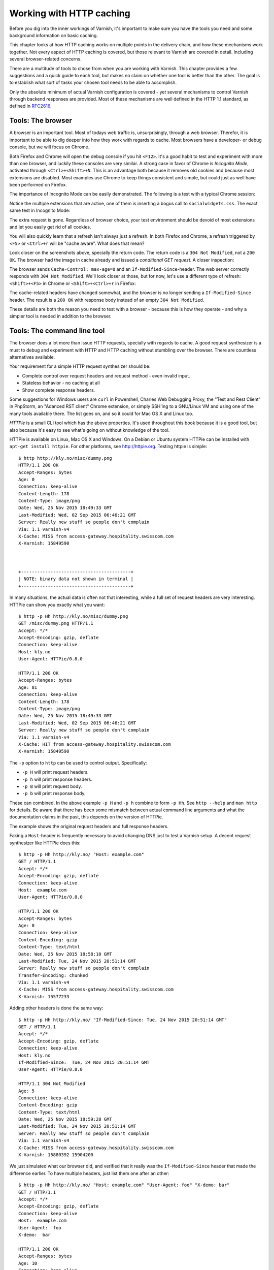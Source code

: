 Working with HTTP caching
=========================

.. _RFC2616: https://www.ietf.org/rfc/rfc2616.txt
.. _RFC5861: https://www.ietf.org/rfc/rfc5861.txt

Before you dig into the inner workings of Varnish, it's important to
make sure you have the tools you need and some background information on
basic caching.

This chapter looks at how HTTP caching works on multiple points in the
delivery chain, and how these mechanisms work together. Not every aspect of
HTTP caching is covered, but those relevant to Varnish are covered in
detail. Including several browser-related concerns.

There are a multitude of tools to chose from when you are working with
Varnish. This chapter provides a few suggestions and a quick guide to each
tool, but makes no claim on whether one tool is better than the other. The
goal is to establish what sort of tasks your chosen tool needs to be able
to accomplish.

Only the absolute minimum of actual Varnish configuration is covered - yet
several mechanisms to control Varnish through backend responses are
provided. Most of these mechanisms are well defined in the HTTP 1.1
standard, as defined in `RFC2616`_.

Tools: The browser
------------------

A browser is an important tool. Most of todays web traffic is,
unsurprisingly, through a web browser. Therefor, it is important to be able
to dig deeper into how they work with regards to cache. Most browsers have
a developer- or debug console, but we will focus on Chrome.

Both Firefox and Chrome will open the debug console if you hit ``<F12>``.
It's a good habit to test and experiment with more than one browser, and
luckily these consoles are very similar. A strong case in favor of Chrome
is `Incognito Mode`, activated through ``<Ctrl>+<Shift>+N``. This is an
advantage both because it removes old cookies and because most extensions
are disabled. Most examples use Chrome to keep things consistent and
simple, but could just as well have been performed on Firefox.

The importance of Incognito Mode can be easily demonstrated. The following
is a test with a typical Chrome session:

.. image:: img/c2/chromium-dev-plugins.png

Notice the multiple extensions that are active, one of them is inserting a
bogus call to ``socialwidgets.css``. The exact same test in Incognito Mode:

.. image:: img/c2/chromium-dev-incognito.png

The extra request is gone. Regardless of browser choice, your test
environment should be devoid of most extensions and let you easily get rid
of all cookies.

You will also quickly learn that a refresh isn't always just a refresh.
In both Firefox and Chrome, a refresh triggered by ``<F5>`` or
``<Ctrl>+r`` will be "cache aware". What does that mean?

Look closer on the screenshots above, specially the return code. The return
code is a ``304 Not Modified``, not a ``200 OK``. The browser had the image
in cache already and issued a `conditional GET request`. A closer
inspection:

.. image:: img/c2/chromium-dev-304-1.png

The browser sends ``Cache-Control: max-age=0`` and an
``If-Modified-Since``-header. The web server correctly responds with
``304 Not Modified``. We'll look closer at those, but for now,
let's use a different type of refresh: ``<Shift>+<F5>`` in Chrome or
``<Shift>+<Ctrl>+r`` in Firefox:

.. image:: img/c2/chromium-dev-304-2.png

The cache-related headers have changed somewhat, and the browser is no
longer sending a ``If-Modified-Since`` header. The result is a ``200 OK``
with response body instead of an empty ``304 Not Modified``.

These details are both the reason you need to test with a browser - because
this is how they operate - and why a simpler tool is needed in addition to
the browser.

Tools: The command line tool
----------------------------

The browser does a lot more than issue HTTP requests, specially with
regards to cache. A good request synthesizer is a must to debug and
experiment with HTTP and HTTP caching without stumbling over the browser.
There are countless alternatives available.

Your requirement for a simple HTTP request synthesizer should be:

- Complete control over request headers and request method - even invalid
  input.
- Stateless behavior - no caching at all
- Show complete response headers.

Some suggestions for Windows users are ``curl`` in Powershell, Charles Web
Debugging Proxy, the "Test and Rest Client" in PhpStorm, an "Adanced RST
client" Chrome extension, or simply SSH'ing to a GNU/Linux VM and using one
of the many tools available there. The list goes on, and so it could for
Mac OS X and Linux too.

`HTTPie` is a small CLI tool which has the above properties. It's used
throughout this book because it is a good tool, but also because it's easy
to see what's going on without knowledge of the tool.

HTTPie is available on Linux, Mac OS X and Windows. On a Debian or Ubuntu
system HTTPie can be installed with ``apt-get install httpie``. For other
platforms, see http://httpie.org. Testing httpie is simple::

        $ http http://kly.no/misc/dummy.png
        HTTP/1.1 200 OK
        Accept-Ranges: bytes
        Age: 0
        Connection: keep-alive
        Content-Length: 178
        Content-Type: image/png
        Date: Wed, 25 Nov 2015 18:49:33 GMT
        Last-Modified: Wed, 02 Sep 2015 06:46:21 GMT
        Server: Really new stuff so people don't complain
        Via: 1.1 varnish-v4
        X-Cache: MISS from access-gateway.hospitality.swisscom.com
        X-Varnish: 15849590



        +-----------------------------------------+
        | NOTE: binary data not shown in terminal |
        +-----------------------------------------+

In many situations, the actual data is often not that interesting, while a
full set of request headers are very interesting. HTTPie can show you
exactly what you want::

        $ http -p Hh http://kly.no/misc/dummy.png
        GET /misc/dummy.png HTTP/1.1
        Accept: */*
        Accept-Encoding: gzip, deflate
        Connection: keep-alive
        Host: kly.no
        User-Agent: HTTPie/0.8.0

        HTTP/1.1 200 OK
        Accept-Ranges: bytes
        Age: 81
        Connection: keep-alive
        Content-Length: 178
        Content-Type: image/png
        Date: Wed, 25 Nov 2015 18:49:33 GMT
        Last-Modified: Wed, 02 Sep 2015 06:46:21 GMT
        Server: Really new stuff so people don't complain
        Via: 1.1 varnish-v4
        X-Cache: HIT from access-gateway.hospitality.swisscom.com
        X-Varnish: 15849590

The ``-p`` option to ``http`` can be used to control output. Specifically:

- ``-p H`` will print request headers.
- ``-p h`` will print response headers.
- ``-p B`` will print request body.
- ``-p b`` will print response body.

These can combined. In the above example ``-p H`` and ``-p h`` combine to
form ``-p Hh``. See ``http --help`` and ``man http`` for details. Be aware
that there has been some mismatch between actual command line arguments and
what the documentation claims in the past, this depends on the version of
HTTPie.

The example shows the original request headers and full response headers.

Faking a ``Host``-header is frequently necessary to avoid changing DNS just
to test a Varnish setup. A decent request synthesizer like HTTPie does
this::

        $ http -p Hh http://kly.no/ "Host: example.com"
        GET / HTTP/1.1
        Accept: */*
        Accept-Encoding: gzip, deflate
        Connection: keep-alive
        Host:  example.com
        User-Agent: HTTPie/0.8.0

        HTTP/1.1 200 OK
        Accept-Ranges: bytes
        Age: 0
        Connection: keep-alive
        Content-Encoding: gzip
        Content-Type: text/html
        Date: Wed, 25 Nov 2015 18:58:10 GMT
        Last-Modified: Tue, 24 Nov 2015 20:51:14 GMT
        Server: Really new stuff so people don't complain
        Transfer-Encoding: chunked
        Via: 1.1 varnish-v4
        X-Cache: MISS from access-gateway.hospitality.swisscom.com
        X-Varnish: 15577233

Adding other headers is done the same way::

        $ http -p Hh http://kly.no/ "If-Modified-Since: Tue, 24 Nov 2015 20:51:14 GMT"
        GET / HTTP/1.1
        Accept: */*
        Accept-Encoding: gzip, deflate
        Connection: keep-alive
        Host: kly.no
        If-Modified-Since:  Tue, 24 Nov 2015 20:51:14 GMT
        User-Agent: HTTPie/0.8.0

        HTTP/1.1 304 Not Modified
        Age: 5
        Connection: keep-alive
        Content-Encoding: gzip
        Content-Type: text/html
        Date: Wed, 25 Nov 2015 18:59:28 GMT
        Last-Modified: Tue, 24 Nov 2015 20:51:14 GMT
        Server: Really new stuff so people don't complain
        Via: 1.1 varnish-v4
        X-Cache: MISS from access-gateway.hospitality.swisscom.com
        X-Varnish: 15880392 15904200

We just simulated what our browser did, and verified that it really was the
``If-Modified-Since`` header that made the difference earlier. To have
multiple headers, just list them one after an other::

        $ http -p Hh http://kly.no/ "Host: example.com" "User-Agent: foo" "X-demo: bar"
        GET / HTTP/1.1
        Accept: */*
        Accept-Encoding: gzip, deflate
        Connection: keep-alive
        Host:  example.com
        User-Agent:  foo
        X-demo:  bar

        HTTP/1.1 200 OK
        Accept-Ranges: bytes
        Age: 10
        Connection: keep-alive
        Content-Encoding: gzip
        Content-Length: 24681
        Content-Type: text/html
        Date: Wed, 25 Nov 2015 19:01:08 GMT
        Last-Modified: Tue, 24 Nov 2015 20:51:14 GMT
        Server: Really new stuff so people don't complain
        Via: 1.1 varnish-v4
        X-Cache: MISS from access-gateway.hospitality.swisscom.com
        X-Varnish: 15759349 15809060

Tools: A web server
-------------------

Regardless of what web server is picked as an example in this book, it's
the wrong one. So the first on an alphabetical list was chosen: Apache.

Any decent web server will do what you need. What you want is a web server
where you can easily modify response headers. If you are comfortable doing
that with NodeJS or some other slightly more modern tool than Apache, then
go ahead. If you really don't care and just want a test environment, then
keep reading. To save some time, these examples are oriented around Debian
and/or Ubuntu-systems, but largely apply to any modern GNU/Linux
distribution (and other UNIX-like systems).

Note that commands that start with ``#`` are executed as root, while
commands starting with ``$`` can be run as a regular user. This means you
either have to login as root directly, through ``su -`` or ``sudo -i``, or
prefix the command with ``sudo`` if you've set up sudo on your system.

The first step is getting it installed and configured::

        # apt-get install apache2
        (...)
        # a2enmod cgi
        # cd /etc/apache2
        # sed -i 's/80/8080/g' ports.conf sites-enabled/000-default.conf 
        # service apache2 restart


This installs Apache httpd, enables the CGI module, changes the listening
port from port 80 to 8080, then restarts the web server. The listening port
is changed because eventually Varnish will take up residence on port 80.

You can verify that it works through two means::

        # netstat -nlpt
        Active Internet connections (only servers)
        Proto Recv-Q Send-Q Local Address           Foreign Address         State PID/Program name
        tcp6       0      0 :::8080                 :::*                    LISTEN 1101/apache2
        # http -p Hh http://localhost:8080/
        GET / HTTP/1.1
        Accept: */*
        Accept-Encoding: gzip, deflate
        Connection: keep-alive
        Host: localhost:8080
        User-Agent: HTTPie/0.8.0

        HTTP/1.1 200 OK
        Accept-Ranges: bytes
        Connection: Keep-Alive
        Content-Encoding: gzip
        Content-Length: 3078
        Content-Type: text/html
        Date: Wed, 25 Nov 2015 20:23:09 GMT
        ETag: "2b60-525632b42b90d-gzip"
        Keep-Alive: timeout=5, max=100
        Last-Modified: Wed, 25 Nov 2015 20:19:01 GMT
        Server: Apache/2.4.10 (Debian)
        Vary: Accept-Encoding

``netstat`` reveals that ``apache2`` is listening on port 8080. The second
command issues an actual request. Both are useful to ensure the correct
service is answering.

To provide a platform for experimenting with response header, it's time to
drop in a CGI script::

        # cd /usr/lib/cgi-bin
        # cat > foo.sh <<_EOF_
         #!/bin/bash
         echo "Content-type: text/plain"
         echo
         echo "Hello. Random number: ${RANDOM}"
         date
         _EOF_
        # chmod a+x foo.sh
        # ./foo.sh
        Content-type: text/plain

        Hello. Random number: 12111
        Wed Nov 25 20:26:59 UTC 2015

You may want to use an editor, like ``nano``, ``vim`` or ``emacs`` instead
of using ``cat``. To clarify, the exact content of ``foo.sh`` is::

         #!/bin/bash
         echo "Content-type: text/plain"
         echo
         echo "Hello. Random number: ${RANDOM}"
         date

We then change permissions for ``foo.sh``, making it executable by all
users, then verify that it does what it's supposed to. If everything is set
up correctly, scripts under ``/usr/lib/cgi-bin`` are accessible through
``http://localhost:8080/cgi-bin/``::

        # http -p Hhb http://localhost:8080/cgi-bin/foo.sh
        GET /cgi-bin/foo.sh HTTP/1.1
        Accept: */*
        Accept-Encoding: gzip, deflate
        Connection: keep-alive
        Host: localhost:8080
        User-Agent: HTTPie/0.8.0

        HTTP/1.1 200 OK
        Connection: Keep-Alive
        Content-Length: 57
        Content-Type: text/plain
        Date: Wed, 25 Nov 2015 20:31:00 GMT
        Keep-Alive: timeout=5, max=100
        Server: Apache/2.4.10 (Debian)

        Hello. Random number: 12126
        Wed Nov 25 20:31:00 UTC 2015

If you've been able to reproduce the above example, you're ready to start
start testing and experimenting.

Tools: Varnish
--------------

We need an intermediary cache, and what better example than Varnish? We'll
refrain from configuring Varnish beyond the defaults for now, though.

For now, let's just install Varnish. This assumes you're using a Debian or
Ubuntu-system and that you have a web server listening on port 8080, as
Varnish uses a web server on port 8080 by default::

        # apt-get install varnish
        # service varnish start
        # http -p Hhb http://localhost:6081/cgi-bin/foo.sh
        GET /cgi-bin/foo.sh HTTP/1.1
        Accept: */*
        Accept-Encoding: gzip, deflate
        Connection: keep-alive
        Host: localhost:6081
        User-Agent: HTTPie/0.8.0

        HTTP/1.1 200 OK
        Accept-Ranges: bytes
        Age: 0
        Connection: keep-alive
        Content-Length: 57
        Content-Type: text/plain
        Date: Wed, 25 Nov 2015 20:38:09 GMT
        Server: Apache/2.4.10 (Debian)
        Via: 1.1 varnish-v4
        X-Varnish: 5

        Hello. Random number: 26
        Wed Nov 25 20:38:09 UTC 2015

As you can see from the above example, a typical Varnish installation
listens to port 6081 by default, and uses ``127.0.0.1:8080`` as the backend
web server. If the above example doesn't work, you can change the listening
port of Varnish by altering the ``-a`` argument in ``/etc/default/varnish``
and issuing ``service varnish restart``, and the backend web server can be
changed in ``/etc/varnish/default.vcl``, then issue a restart with
``service varnish restart``. We'll cover both of these files in detail in
later chapters.

Conditional GET requests
------------------------

In the tool-examples earlier we saw real examples of a `conditional GET
requests`. In many ways, they are quite simple mechanisms to allow a HTTP
client - typically a browser - to verify that they have the most up-to-date
version of the HTTP object. There are two different types of conditional
GET requests: ``If-Modified-Since`` and ``If-None-Match``.

If a server sends a ``Last-Modified``-header, the client can issue a
``If-Modified-Since`` header on later requests for the same content,
indicating that the server only needs to transmit the response body if it's
been updated.

Some times it isn't trivial to know the modification time, but you might be
able to uniquely identify the content anyway. For that matter, the content
might have been changed back to a previous state. This is where the
`entity tag`, or ``ETag`` response header is useful.

An ``Etag`` header can be used to provide an arbitrary ID to an HTTP
response, and the client can then re-use that in a ``If-None-Match``
request header.

Modifying ``/usr/lib/cgi-bin/foo.sh``, we can make it provide a static
``ETag`` header::

        #!/bin/bash
        echo "Content-type: text/plain"
        echo "Etag: testofetagnumber1"
        echo
        echo "Hello. Random number: ${RANDOM}"
        date

Let's see what happens when we talk directly to Apache::

        # http http://localhost:8080/cgi-bin/foo.sh
        HTTP/1.1 200 OK
        Connection: Keep-Alive
        Content-Length: 57
        Content-Type: text/plain
        Date: Wed, 25 Nov 2015 20:43:25 GMT
        Etag: testofetagnumber1
        Keep-Alive: timeout=5, max=100
        Server: Apache/2.4.10 (Debian)

        Hello. Random number: 51126
        Wed Nov 25 20:43:25 UTC 2015

        # http http://localhost:8080/cgi-bin/foo.sh
        HTTP/1.1 200 OK
        Connection: Keep-Alive
        Content-Length: 57
        Content-Type: text/plain
        Date: Wed, 25 Nov 2015 20:43:28 GMT
        Etag: testofetagnumber1
        Keep-Alive: timeout=5, max=100
        Server: Apache/2.4.10 (Debian)

        Hello. Random number: 12112
        Wed Nov 25 20:43:28 UTC 2015

Two successive requests yielded updated content, but with the same Etag.
Now let's see how Varnish handles this::

        # http http://localhost:6081/cgi-bin/foo.sh
        HTTP/1.1 200 OK
        Accept-Ranges: bytes
        Age: 0
        Connection: keep-alive
        Content-Length: 57
        Content-Type: text/plain
        Date: Wed, 25 Nov 2015 20:44:53 GMT
        Etag: testofetagnumber1
        Server: Apache/2.4.10 (Debian)
        Via: 1.1 varnish-v4
        X-Varnish: 32770

        Hello. Random number: 5213
        Wed Nov 25 20:44:53 UTC 2015

        # http http://localhost:6081/cgi-bin/foo.sh
        HTTP/1.1 200 OK
        Accept-Ranges: bytes
        Age: 2
        Connection: keep-alive
        Content-Length: 57
        Content-Type: text/plain
        Date: Wed, 25 Nov 2015 20:44:53 GMT
        Etag: testofetagnumber1
        Server: Apache/2.4.10 (Debian)
        Via: 1.1 varnish-v4
        X-Varnish: 32773 32771

        Hello. Random number: 5213
        Wed Nov 25 20:44:53 UTC 2015

It's pretty easy to see the difference in the output. However, there are
two things happening here of interest. First, ``Etag`` doesn't matter for
this test because we never send ``If-None-Match``! So our ``http``-command
gets a ``200 OK``, not the ``304 Not Modified`` that we were looking for.
Let's try that again::

        # http http://localhost:6081/cgi-bin/foo.sh "If-None-Match:
        testofetagnumber1"
        HTTP/1.1 304 Not Modified
        Age: 0
        Connection: keep-alive
        Content-Type: text/plain
        Date: Wed, 25 Nov 2015 20:48:52 GMT
        Etag: testofetagnumber1
        Server: Apache/2.4.10 (Debian)
        Via: 1.1 varnish-v4
        X-Varnish: 8

Now we see ``Etag`` and ``If-None-Match`` at work. Also note the absence of
a body: we just saved bandwidth.

Let's try to change our ``If-None-Match`` header a bit::

        # http http://localhost:6081/cgi-bin/foo.sh "If-None-Match: testofetagnumber2"
        HTTP/1.1 200 OK
        Accept-Ranges: bytes
        Age: 0
        Connection: keep-alive
        Content-Length: 57
        Content-Type: text/plain
        Date: Wed, 25 Nov 2015 20:51:10 GMT
        Etag: testofetagnumber1
        Server: Apache/2.4.10 (Debian)
        Via: 1.1 varnish-v4
        X-Varnish: 11

        Hello. Random number: 12942
        Wed Nov 25 20:51:10 UTC 2015

Content!

To summarize:

+-------------------+-----------------------+------------------------+
| Server            | Client                | Server                 |
+===================+=======================+========================+
| ``Last-Modified`` | ``If-Modified-Since`` | ``200 OK`` with full   |
|                   |                       | response body, or      |
+-------------------+-----------------------+ ``304 Not Modified``   |
| ``ETag``          | ``If-None-Match``     | with no response body. |
|                   |                       |                        |
+-------------------+-----------------------+------------------------+

.. Warning::

        The examples above also demonstrates that supplying static ``Etag``
        headers or bogus ``Last-Modified`` headers can have unexpected side
        effects. ``foo.sh`` provides new content every time. Talking
        directly to the web server resulted in the desired behavior of the
        client getting the updated content, but only because the web server
        ignored the conditional part of the request.

        The danger is not necessarily Varnish, but proxy servers outside of
        the control of the web site, sitting between the client and the web
        server. Even if a web server ignores ``If-None-Match`` and
        ``If-Modified-Since`` headers, there is no guarantee that other
        proxies do! Make sure to only provide ``Etag`` and
        ``Last-Modified``-headers that are correct, or don't provide them
        at all.

Cache control, age and grace
----------------------------

An HTTP object has an age. This is how long it is since the object was
fetched or validated from the origin source. In most cases, an object
starts acquiring age once it leaves a web server.

Age is measured in seconds. The HTTP response header ``Age`` is used to
forward the information regarding age to HTTP clients. You can specify
maximum age allowed both from a client and server. The most interesting
aspect of this is the HTTP header ``Cache-Control``. This is both a
response- and request-header, which means that both clients and servers can
emit this header.

The ``Age`` header has a single value: the age of the object measured in
seconds. The ``Cache-Control`` header, on the other hand, has a multitude
of variables and options. We'll begin with the simplest: ``max-age=``. This
is a variable that can be used both in a request-header and
response-header, but is most useful in the response header. Most web
servers and many intermediary caches (including Varnish), ignores a
``max-age`` field received in a HTTP request-header.

Setting ``max-age=0`` effectively disables caching, assuming the cache
obeys::

        # http http://localhost:6081/cgi-bin/foo.sh
        HTTP/1.1 200 OK
        Accept-Ranges: bytes
        Age: 0
        Cache-Control: max-age=0
        Connection: keep-alive
        Content-Length: 57
        Content-Type: text/plain
        Date: Fri, 27 Nov 2015 15:41:53 GMT
        Server: Apache/2.4.10 (Debian)
        Via: 1.1 varnish-v4
        X-Varnish: 32776

        Hello. Random number: 19972
        Fri Nov 27 15:41:53 UTC 2015

        # http http://localhost:6081/cgi-bin/foo.sh
        HTTP/1.1 200 OK
        Accept-Ranges: bytes
        Age: 0
        Cache-Control: max-age=0
        Connection: keep-alive
        Content-Length: 57
        Content-Type: text/plain
        Date: Fri, 27 Nov 2015 15:41:57 GMT
        Server: Apache/2.4.10 (Debian)
        Via: 1.1 varnish-v4
        X-Varnish: 32779

        Hello. Random number: 92124
        Fri Nov 27 15:41:57 UTC 2015

This example issues two requests against a modified
``http://localhost:6081/cgi-bin/foo.sh``. The modified version has set
``max-age=0`` to tell Varnish - and browsers - not to cache the content at
all. A similar example can be used for ``max-age=10``::

        # http http://localhost:6081/cgi-bin/foo.sh
        HTTP/1.1 200 OK
        Accept-Ranges: bytes
        Age: 0
        Cache-Control: max-age=10
        Connection: keep-alive
        Content-Length: 57
        Content-Type: text/plain
        Date: Fri, 27 Nov 2015 15:44:32 GMT
        Server: Apache/2.4.10 (Debian)
        Via: 1.1 varnish-v4
        X-Varnish: 14

        Hello. Random number: 19982
        Fri Nov 27 15:44:32 UTC 2015

        # http http://localhost:6081/cgi-bin/foo.sh
        HTTP/1.1 200 OK
        Accept-Ranges: bytes
        Age: 8
        Cache-Control: max-age=10
        Connection: keep-alive
        Content-Length: 57
        Content-Type: text/plain
        Date: Fri, 27 Nov 2015 15:44:32 GMT
        Server: Apache/2.4.10 (Debian)
        Via: 1.1 varnish-v4
        X-Varnish: 32782 15

        Hello. Random number: 19982
        Fri Nov 27 15:44:32 UTC 2015

        # http http://localhost:6081/cgi-bin/foo.sh
        HTTP/1.1 200 OK
        Accept-Ranges: bytes
        Age: 12
        Cache-Control: max-age=10
        Connection: keep-alive
        Content-Length: 57
        Content-Type: text/plain
        Date: Fri, 27 Nov 2015 15:44:32 GMT
        Server: Apache/2.4.10 (Debian)
        Via: 1.1 varnish-v4
        X-Varnish: 19 15

        Hello. Random number: 19982
        Fri Nov 27 15:44:32 UTC 2015

        # http http://localhost:6081/cgi-bin/foo.sh
        HTTP/1.1 200 OK
        Accept-Ranges: bytes
        Age: 2
        Cache-Control: max-age=10
        Connection: keep-alive
        Content-Length: 57
        Content-Type: text/plain
        Date: Fri, 27 Nov 2015 15:44:44 GMT
        Server: Apache/2.4.10 (Debian)
        Via: 1.1 varnish-v4
        X-Varnish: 65538 20

        Hello. Random number: 9126
        Fri Nov 27 15:44:44 UTC 2015

This example demonstrates several things:

- Varnish emits an ``Age`` header, telling you how old the object is.
- Varnish now caches.
- Varnish delivers a 12-second old object, despite ``max-age=10``!
- Varnish then deliver a 2 second old object? Despite no other request
  in-between.

What this example is showing, is Varnish's default grace mode. The simple
explanation is that Varnish keeps an object a little longer (10 seconds by
default) than the regular cache duration. If the object is requested during
this period, the cached variant of the object is sent to the client, while
Varnish issues a request to the backend server in parallel. This is also
called `stale while revalidate`. This happens even with zero configuration
for Varnish, and is covered detailed in later chapters. For now, it's good
to just get used to issuing an extra request to Varnish after the expiry
time to see the update take place.

Let's do an other example of this, using a browser, and 60 seconds of max
age and an ETag header set to something random so our browser can do
conditional GET requests:

.. image:: img/c2/age-1.png

On the first request we get a 27 second old object.

.. image:: img/c2/age-2.png

The second request is a conditional GET request because we had it in cache.
Note that our browser has already exceeded the max-age, but still made a
conditional GET request. A cache (browser or otherwise) may keep an object
longer than the suggested ``max-age``, as long as it verifies the content
before using it. The result is the same object, now with an age of 65
seconds.

.. image:: img/c2/age-3.png

The third request takes place just 18 seconds later. This is not a
conditional GET request, most likely because our browser correctly saw that
the ``Age`` of the previous object was 65, while ``max-age=60`` instructed
the browser to only keep the object until it reached an age of 60 - a time
which had already past. Our browser thus did not keep the object at all
this time.

Similarly, we can modify ``foo.sh`` to emit ``max-age=3600`` and ``Age:
3590``, pretending to be a cache. Speaking directly to Apache::

        # http http://localhost:8080/cgi-bin/foo.sh
        HTTP/1.1 200 OK
        Age: 3590
        Cache-Control: max-age=3600
        Connection: Keep-Alive
        Content-Length: 57
        Content-Type: text/plain
        Date: Fri, 27 Nov 2015 16:07:36 GMT
        ETag: 11235
        Keep-Alive: timeout=5, max=100
        Server: Apache/2.4.10 (Debian)

        Hello. Random number: 54251
        Fri Nov 27 16:07:36 UTC 2015

        # http http://localhost:8080/cgi-bin/foo.sh
        HTTP/1.1 200 OK
        Age: 3590
        Cache-Control: max-age=3600
        Connection: Keep-Alive
        Content-Length: 57
        Content-Type: text/plain
        Date: Fri, 27 Nov 2015 16:07:54 GMT
        ETag: 12583
        Keep-Alive: timeout=5, max=100
        Server: Apache/2.4.10 (Debian)

        Hello. Random number: 68323
        Fri Nov 27 16:07:54 UTC 2015

Nothing too exciting, but the requests returns what we should have learned
to expect by now.

Let's try three requests through Varnish::

        # http http://localhost:6081/cgi-bin/foo.sh
        HTTP/1.1 200 OK
        Accept-Ranges: bytes
        Age: 3590
        Cache-Control: max-age=3600
        Connection: keep-alive
        Content-Length: 57
        Content-Type: text/plain
        Date: Fri, 27 Nov 2015 16:08:50 GMT
        ETag: 9315
        Server: Apache/2.4.10 (Debian)
        Via: 1.1 varnish-v4
        X-Varnish: 65559

        Hello. Random number: 22609
        Fri Nov 27 16:08:50 UTC 2015

The first request is almost identical to the one we issued to Apache,
except a few added headers.

15 seconds later, we issue the same command again::

        # http http://localhost:6081/cgi-bin/foo.sh
        HTTP/1.1 200 OK
        Accept-Ranges: bytes
        Age: 3605
        Cache-Control: max-age=3600
        Connection: keep-alive
        Content-Length: 57
        Content-Type: text/plain
        Date: Fri, 27 Nov 2015 16:08:50 GMT
        ETag: 9315
        Server: Apache/2.4.10 (Debian)
        Via: 1.1 varnish-v4
        X-Varnish: 32803 65560

        Hello. Random number: 22609
        Fri Nov 27 16:08:50 UTC 2015

Varnish replies with a version from grace, and has issued an update to
Apache in the background. Note that the ``Age`` header is now increased,
and is clearly beyond the age limit of 3600.

4 seconds later, the third request::

        # http http://localhost:6081/cgi-bin/foo.sh
        HTTP/1.1 200 OK
        Accept-Ranges: bytes
        Age: 3594
        Cache-Control: max-age=3600
        Connection: keep-alive
        Content-Length: 57
        Content-Type: text/plain
        Date: Fri, 27 Nov 2015 16:09:05 GMT
        ETag: 24072
        Server: Apache/2.4.10 (Debian)
        Via: 1.1 varnish-v4
        X-Varnish: 65564 32804

        Hello. Random number: 76434
        Fri Nov 27 16:09:05 UTC 2015

Updated content!

The lessons to pick up from this is:

- ``Age`` is not just an informative header. It is used by intermediary
  caches and by browser caches.
- ``max-age`` is relative to ``Age`` and *not* to when the request was
  made.
- You can have multiple tiers of caches, and ``max-age=x`` will be correct
  for the end user if all intermediary caches correctly obey it and adds
  to ``Age``.

The ``Cache-Control`` header
----------------------------

The ``Cache-Control`` header has a multitude of possible values, and can be
supplied as both a request-header and response-header. Varnish ignores any
Cache-Control header received from a client - other caches might obey them.

It is defined in `RFC2616`_, 14.9. As Varnish ignores all ``Cache-Control``
headers in a client request, we will focus on the parts relevant to a HTTP
response, here's an excerpt from `RFC2616`_::

        Cache-Control   = "Cache-Control" ":" 1#cache-directive

        cache-directive = cache-request-directive
             | cache-response-directive

        (...)

         cache-response-directive =
               "public"                               ; Section 14.9.1
             | "private" [ "=" <"> 1#field-name <"> ] ; Section 14.9.1
             | "no-cache" [ "=" <"> 1#field-name <"> ]; Section 14.9.1
             | "no-store"                             ; Section 14.9.2
             | "no-transform"                         ; Section 14.9.5
             | "must-revalidate"                      ; Section 14.9.4
             | "proxy-revalidate"                     ; Section 14.9.4
             | "max-age" "=" delta-seconds            ; Section 14.9.3
             | "s-maxage" "=" delta-seconds           ; Section 14.9.3
             | cache-extension                        ; Section 14.9.6

        cache-extension = token [ "=" ( token | quoted-string ) ]

Among the above directives, Varnish only obeys ``s-maxage`` and ``max-age``
by default. It's worth looking closer specially at ``must-revalidate``.
This allows a client to cache the content, but requires it to send a
conditional GET request before actually using the content.

``s-maxage`` is of special interest to Varnish users. It instructs
intermediate caches, but not clients (e.g.: browsers). Varnish will pick
the value of ``s-maxage`` over ``max-age``, which makes it possible for a
web server to emit a ``Cache-Control`` header that gives different
instructions to browsers and Varnish::

        # http http://localhost:6081/cgi-bin/foo.sh
        HTTP/1.1 200 OK
        Accept-Ranges: bytes
        Age: 0
        Cache-Control: s-maxage=3600,max-age=5
        Connection: keep-alive
        Content-Type: text/plain
        Date: Fri, 27 Nov 2015 23:21:47 GMT
        Server: Apache/2.4.10 (Debian)
        Transfer-Encoding: chunked
        Via: 1.1 varnish-v4
        X-Varnish: 2

        Hello. Random number: 7684
        Fri Nov 27 23:21:47 UTC 2015

        # http http://localhost:6081/cgi-bin/foo.sh
        HTTP/1.1 200 OK
        Accept-Ranges: bytes
        Age: 8
        Cache-Control: s-maxage=3600,max-age=5
        Connection: keep-alive
        Content-Length: 57
        Content-Type: text/plain
        Date: Fri, 27 Nov 2015 23:21:47 GMT
        Server: Apache/2.4.10 (Debian)
        Via: 1.1 varnish-v4
        X-Varnish: 5 3

        Hello. Random number: 7684
        Fri Nov 27 23:21:47 UTC 2015

        # http http://localhost:6081/cgi-bin/foo.sh
        HTTP/1.1 200 OK
        Accept-Ranges: bytes
        Age: 16
        Cache-Control: s-maxage=3600,max-age=5
        Connection: keep-alive
        Content-Length: 57
        Content-Type: text/plain
        Date: Fri, 27 Nov 2015 23:21:47 GMT
        Server: Apache/2.4.10 (Debian)
        Via: 1.1 varnish-v4
        X-Varnish: 7 3

        Hello. Random number: 7684
        Fri Nov 27 23:21:47 UTC 2015

The first request populates the cache, the second returns a cache hit after
8 seconds, while the third confirms that no background fetch has caused an
update by returning the same object a third time.

Two important things to note here:

- The ``Age`` header is accurately reported. This effectively disables
  client-side caching after ``Age`` has reached 5 seconds.
- There could be other intermediate caches that would also use
  ``s-maxage``.

The solution to both these issues is the same: Remove or reset the
``Age``-header and remove or reset the ``s-maxage``-part of the
``Cache-Control`` header. Varnish does not do this by default, but we will
do both in later chapters. For now, just know that these are challenges.

``stale-while-revalidate``
--------------------------

In addition to `RFC2616`_, there's also the more recent `RFC5861`_ defines
two additional variables for ``Cache-Control``::

     stale-while-revalidate = "stale-while-revalidate" "=" delta-seconds

and::

     stale-if-error = "stale-if-error" "=" delta-seconds

These two variables map very well to Varnish' `grace` mechanics, which
existed a few years before `RFC5861`_ came about.

Varnish 4.1 implements ``stale-while-revalidate`` for the first time, but
not ``stale-if-error``. Varnish has a default ``stale-while-revalidate``
value of 10 seconds. Earlier examples ran into this: You could see
responses that were a few seconds older than max-age, while a request to
revalidate the response was happening in the background.

A demo of default grace, pay attention to the ``Age`` header::

        # http -p h http://localhost:6081/cgi-bin/foo.sh
        HTTP/1.1 200 OK
        Accept-Ranges: bytes
        Age: 0
        Cache-Control: max-age=5
        Connection: keep-alive
        Content-Length: 56
        Content-Type: text/plain
        Date: Sun, 29 Nov 2015 15:10:56 GMT
        Server: Apache/2.4.10 (Debian)
        Via: 1.1 varnish-v4
        X-Varnish: 2

        # http -p h http://localhost:6081/cgi-bin/foo.sh
        HTTP/1.1 200 OK
        Accept-Ranges: bytes
        Age: 4
        Cache-Control: max-age=5
        Connection: keep-alive
        Content-Length: 56
        Content-Type: text/plain
        Date: Sun, 29 Nov 2015 15:10:56 GMT
        Server: Apache/2.4.10 (Debian)
        Via: 1.1 varnish-v4
        X-Varnish: 5 3

        # http -p h http://localhost:6081/cgi-bin/foo.sh
        HTTP/1.1 200 OK
        Accept-Ranges: bytes
        Age: 8
        Cache-Control: max-age=5
        Connection: keep-alive
        Content-Length: 56
        Content-Type: text/plain
        Date: Sun, 29 Nov 2015 15:10:56 GMT
        Server: Apache/2.4.10 (Debian)
        Via: 1.1 varnish-v4
        X-Varnish: 32770 3

        # http -p h http://localhost:6081/cgi-bin/foo.sh
        HTTP/1.1 200 OK
        Accept-Ranges: bytes
        Age: 4
        Cache-Control: max-age=5
        Connection: keep-alive
        Content-Length: 56
        Content-Type: text/plain
        Date: Sun, 29 Nov 2015 15:11:03 GMT
        Server: Apache/2.4.10 (Debian)
        Via: 1.1 varnish-v4
        X-Varnish: 65538 32771

On the third request, Varnish is returning an object that is 8 seconds old,
despite the ``max-age=5`` second. When this request was received, Varnish
immediately fired off a request to the web server to revalidate the object,
but returned the result from cache. This is also demonstrated by the fourth
request, where ``Age`` is already 4. The fourth request gets the result
from the backend-request started when the third request was received. So:

1. Request: Nothing in cache. Varnish requests content from backend, waits,
   and responds with that result.
2. Request: Standard cache hit.
3. Request: Varnish sees that the object in cache is `stale`, initiates a
   request to a backend server, but does NOT wait for the response.
   Instead, the result from cache is returned.
4. Request: By now, the backend-request initiated from the third request is
   complete. This is thus a standard cache hit.

This behavior means that slow backends will not affect client requests if
content is cached.

If this behavior is unwanted, you can disable grace by setting
``stale-while-revalidate=0``::

        # http -p h http://localhost:6081/cgi-bin/foo.sh
        HTTP/1.1 200 OK
        Accept-Ranges: bytes
        Age: 0
        Cache-Control: max-age=5, stale-while-revalidate=0
        Connection: keep-alive
        Content-Length: 57
        Content-Type: text/plain
        Date: Thu, 03 Dec 2015 12:50:36 GMT
        Server: Apache/2.4.10 (Debian)
        Via: 1.1 varnish-v4
        X-Varnish: 12

        # http -p h http://localhost:6081/cgi-bin/foo.sh
        HTTP/1.1 200 OK
        Accept-Ranges: bytes
        Age: 3
        Cache-Control: max-age=5, stale-while-revalidate=0
        Connection: keep-alive
        Content-Length: 57
        Content-Type: text/plain
        Date: Thu, 03 Dec 2015 12:50:36 GMT
        Server: Apache/2.4.10 (Debian)
        Via: 1.1 varnish-v4
        X-Varnish: 32773 13

        # http -p h http://localhost:6081/cgi-bin/foo.sh
        HTTP/1.1 200 OK
        Accept-Ranges: bytes
        Age: 0
        Cache-Control: max-age=5, stale-while-revalidate=0
        Connection: keep-alive
        Content-Length: 57
        Content-Type: text/plain
        Date: Thu, 03 Dec 2015 12:50:42 GMT
        Server: Apache/2.4.10 (Debian)
        Via: 1.1 varnish-v4
        X-Varnish: 32775

        # http -p h http://localhost:6081/cgi-bin/foo.sh
        HTTP/1.1 200 OK
        Accept-Ranges: bytes
        Age: 1
        Cache-Control: max-age=5, stale-while-revalidate=0
        Connection: keep-alive
        Content-Length: 57
        Content-Type: text/plain
        Date: Thu, 03 Dec 2015 12:50:42 GMT
        Server: Apache/2.4.10 (Debian)
        Via: 1.1 varnish-v4
        X-Varnish: 15 32776

This was added in Varnish 4.1.0. We can now see that no background fetching
was done at all, and no stale objects were delivered. In other words:

1. Request: Nothing in cache. Varnish requests content from backend, waits,
   and responds with that result.
2. Request: Standard cache hit.
3. Request: Nothing in cache. Varnish fetches content form backend, waits
   and responds with that result.
4. Request: Standard cache hit.

Vary
----

The ``Vary``-header is exclusively meant for intermediate caches, such as
Varnish. It is a comma-separated list of references to request headers that
will cause the web server to produce a different variant of the same
content. An example is needed::

        # http -p Hhb http://localhost:6081/cgi-bin/foo.sh "X-demo: foo"
        GET /cgi-bin/foo.sh HTTP/1.1
        Accept: */*
        Accept-Encoding: gzip, deflate
        Connection: keep-alive
        Host: localhost:6081
        User-Agent: HTTPie/0.8.0
        X-demo:  foo

        HTTP/1.1 200 OK
        Accept-Ranges: bytes
        Age: 6
        Cache-Control: s-maxage=3600
        Connection: keep-alive
        Content-Length: 57
        Content-Type: text/plain
        Date: Fri, 27 Nov 2015 23:56:47 GMT
        Server: Apache/2.4.10 (Debian)
        Vary: X-demo
        Via: 1.1 varnish-v4
        X-Varnish: 12 32771

        Hello. Random number: 21126
        Fri Nov 27 23:56:47 UTC 2015

        # http -p Hhb http://localhost:6081/cgi-bin/foo.sh "X-demo: bar"
        GET /cgi-bin/foo.sh HTTP/1.1
        Accept: */*
        Accept-Encoding: gzip, deflate
        Connection: keep-alive
        Host: localhost:6081
        User-Agent: HTTPie/0.8.0
        X-demo:  bar

        HTTP/1.1 200 OK
        Accept-Ranges: bytes
        Age: 0
        Cache-Control: s-maxage=3600
        Connection: keep-alive
        Content-Length: 57
        Content-Type: text/plain
        Date: Fri, 27 Nov 2015 23:56:57 GMT
        Server: Apache/2.4.10 (Debian)
        Vary: X-demo
        Via: 1.1 varnish-v4
        X-Varnish: 32773

        Hello. Random number: 126
        Fri Nov 27 23:56:57 UTC 2015

        # http -p Hhb http://localhost:6081/cgi-bin/foo.sh "X-demo: foo"
        GET /cgi-bin/foo.sh HTTP/1.1
        Accept: */*
        Accept-Encoding: gzip, deflate
        Connection: keep-alive
        Host: localhost:6081
        User-Agent: HTTPie/0.8.0
        X-demo:  foo

        HTTP/1.1 200 OK
        Accept-Ranges: bytes
        Age: 15
        Cache-Control: s-maxage=3600
        Connection: keep-alive
        Content-Length: 57
        Content-Type: text/plain
        Date: Fri, 27 Nov 2015 23:56:47 GMT
        Server: Apache/2.4.10 (Debian)
        Vary: X-demo
        Via: 1.1 varnish-v4
        X-Varnish: 14 32771

        Hello. Random number: 21126
        Fri Nov 27 23:56:47 UTC 2015

        # http -p Hhb http://localhost:6081/cgi-bin/foo.sh "X-demo: bar"
        GET /cgi-bin/foo.sh HTTP/1.1
        Accept: */*
        Accept-Encoding: gzip, deflate
        Connection: keep-alive
        Host: localhost:6081
        User-Agent: HTTPie/0.8.0
        X-demo:  bar

        HTTP/1.1 200 OK
        Accept-Ranges: bytes
        Age: 8
        Cache-Control: s-maxage=3600
        Connection: keep-alive
        Content-Length: 57
        Content-Type: text/plain
        Date: Fri, 27 Nov 2015 23:56:57 GMT
        Server: Apache/2.4.10 (Debian)
        Vary: X-demo
        Via: 1.1 varnish-v4
        X-Varnish: 32776 32774

        Hello. Random number: 126
        Fri Nov 27 23:56:57 UTC 2015

These four requests demonstrates that two objects are entered into the
cache for the same URL, accessible by modifying the arbitrarily chosen
``X-demo`` request header - which is not a real header.

The most important use-case for Vary is to support content encoding such as
`gzip`. In earlier versions of Varnish, the web server needed to do the
compression and Varnish would store the compressed content and (assuming a
client asked for it), the uncompressed content. This was supported through
the Vary header, which the server would set to ``Vary: Accept-Encoding``.
Today, Varnish understands gzip and this isn't needed. There are two more
examples of ``Vary``-usage.

Mobile devices are often served different variants of the same contents, so
called mobile-friendly pages. To make sure intermediate caches supports
this, Varnish must emit a ``Vary: User-Agent`` string, suggesting that for
each different ``User-Agent`` header sent, a unique variant of the cache
must be made.

The second such header is the nefarious ``Cookie`` header. Whenever a page
is rendered differently based on a cookie, the web server should send
``Vary: Cookie``. However, hardly anyone do this in the real world,
which has resulted in cookies being treated differently. Varnish does not
cache any content if it's requested with a cookie by default, nor does it
cache any response with a ``Set-Cookie``-header. This clearly needs to be
overridden, and will be covered in detail in later chapters.

The biggest problem with the ``Vary``-header is the lack of semantic
details. The ``Vary`` header simply states that any variation in the
request header, however small, mandates a new object in the cache. This
causes numerous headaches. Here are some examples:

- ``Accept-Enoding: gzip,deflate`` and ``Accept-Encoding: deflate,gzip``
  will result in two different variants.
- ``Vary: User-Agent`` will cause a tremendous amount of variants, since
  the level of detail in modern ``User-Agent`` headers is extreme.
- It's impossible to say that only THAT cookie will matter, not the others.

Many of these things can be remedied or at least worked around in Varnish.
All of it will be covered in detail in separate chapters.

On a last note, Varnish has a special case were it refuse to cache any
content with a response header of ``Vary: *``.

Request methods
---------------

Only the ``GET`` request method is cached. However, Varnish will re-write a
``HEAD`` request to a ``GET`` request, cache the result and strip the
response body before answering the client. A ``HEAD`` request is supposed
to be exactl the same as a ``GET`` request, with the response body
stripped, so this makes sense. To see this effect, issue a HEAD request
first directly to Apache::

        # http -p Hhb HEAD http://localhost:8080/cgi-bin/foo.sh
        HEAD /cgi-bin/foo.sh HTTP/1.1
        Accept: */*
        Accept-Encoding: gzip, deflate
        Connection: keep-alive
        Host: localhost:8080
        User-Agent: HTTPie/0.8.0

        HTTP/1.1 200 OK
        Connection: Keep-Alive
        Content-Length: 29
        Content-Type: text/plain
        Date: Sat, 28 Nov 2015 00:30:33 GMT
        Keep-Alive: timeout=5, max=100
        Server: Apache/2.4.10 (Debian)

        # tail -n1 /var/log/apache2/access.log 
        ::1 - - [28/Nov/2015:00:30:33 +0000] "HEAD /cgi-bin/foo.sh HTTP/1.1" 200 190 "-" "HTTPie/0.8.0"

The access log shows a ``HEAD`` request. Issuing the same request to
Varnish::

        # http -p Hhb HEAD http://localhost:6081/cgi-bin/foo.sh
        HEAD /cgi-bin/foo.sh HTTP/1.1
        Accept: */*
        Accept-Encoding: gzip, deflate
        Connection: keep-alive
        Host: localhost:6081
        User-Agent: HTTPie/0.8.0

        HTTP/1.1 200 OK
        Age: 0
        Connection: keep-alive
        Content-Length: 29
        Content-Type: text/plain
        Date: Sat, 28 Nov 2015 00:32:05 GMT
        Server: Apache/2.4.10 (Debian)
        Via: 1.1 varnish-v4
        X-Varnish: 2

        # tail -n1 /var/log/apache2/access.log 
        127.0.0.1 - - [28/Nov/2015:00:32:05 +0000] "GET /cgi-bin/foo.sh HTTP/1.1" 200 163 "-" "HTTPie/0.8.0"

The client sees the same result, but the web server has logged a ``GET``
request. Please note that ``HEAD``-requests include a ``Content-Lenght`` as
if a ``GET``-request was issued. It is only the response body itself that
is absent.

Cached status codes
-------------------

Only a subset of response odes allow cacheing, even if an ``s-maxage`` or
similar is provided. Quoting directly from Varnish source code,
specifically ``bin/varnishd/cache/cache_rfc2616.c``, the list is::

	case 200: /* OK */
	case 203: /* Non-Authoritative Information */
	case 204: /* No Content */
	case 300: /* Multiple Choices */
	case 301: /* Moved Permanently */
	case 304: /* Not Modified - handled like 200 */
	case 404: /* Not Found */
	case 410: /* Gone */
	case 414: /* Request-URI Too Large */

That means that if you provide ``s-maxage`` on a ``500 Internal Server
Error``, Varnish will still not cache it by default. Varnish will cache the
above status codes even without any cache control headers. The default
cache duration is 2 minutes.

In addition to the above, there are two more status codes worth
mentioning::

	case 302: /* Moved Temporarily */
	case 307: /* Temporary Redirect */
		/*
		 * https://tools.ietf.org/html/rfc7231#section-6.1
		 *
		 * Do not apply the default ttl, only set a ttl if Cache-Control
		 * or Expires are present. Uncacheable otherwise.
		 */
		expp->ttl = -1.;

Responses with status codes ``302 Moved Temporarily`` or ``307 Temporary
Redirect`` are only cached if ``Cache-Control`` or ``Expires`` explicitly
allows it, but not cached by default.

In other words:

- ``max-age=10`` + ``500 Internal Server Error``: Not cached
- ``max-age=10`` + ``302 Moved Temporarily``: Cached
- No ``Cache-Control`` + ``302 Moved Temporarily``: Not cached
- No ``Cache-Control`` + ``404 Not Found``: Cached

Cookies and authorization
-------------------------

Requests with a cookie-header or HTTP basic authorization header are tricky
at best to cache. Varnish takes a "better safe than sorry" approach, and
does not cache responses to requests with either a ``Cookie``-header,
``Authorization``-header by default. Responses with
``Set-Cookie`` are not cached.

Because cookies are so common, this will generally mean that any modern
site is not cached by default. Fortunately, Varnish has the means to
override that default. We will investigate that in detail in later
chapters.

Summary
-------

There are a few other headers worth mentioning. The ancient ``Pragma``
header is still seen, and completely ignored by Varnish and generally
replaced by ``Cache-Control``. One header Varnish does care about is
``Expires``. Expires is generally deprecated, but still valid.

If ``s-maxage`` and ``max-age`` is missing from ``Cache-Control``, then
Varnish will use an ``Expires`` header. The format of the ``Expires``
header is that of an absolute date - the same format as ``Date`` and
``Last-Modified``. Don't use this unless you want a headache.

In other words, to cache by default:

- The request method must be ``GET`` or ``HEAD``.
- There can be no ``Cookie``-header or ``Authorize``-header in the request.
- There can be no ``Set-Cookie`` on the reply.
- The status code needs to be 200, 203, 204, 300, 301, 304, 404, 410, 414.
- OR the status code can be 302 or 307 IF ``Cache-Control`` or ``Expires``
  enables caching.
- ``Vary`` must NOT be ``*``.

Varnish decides cache duration (TTL) in the following order:

- If ``Cache-Control`` has ``s-maxage``, that value is used.
- Otherwise, if ``Cache-Control`` has ``max-age``, that value is used.
- Otherwise, if ``Expires`` is present, that value is used.
- Lastly, Varnish uses a default fall-back value. This is 2 minutes by
  default, as dictated by the ``default_ttl`` parameter.

Our goal when designing cache policies is to push as much of the logic to
the right place. The right place for setting cache duration is usually in
the application, not in Varnish. A good policy is to use ``s-maxage``.


